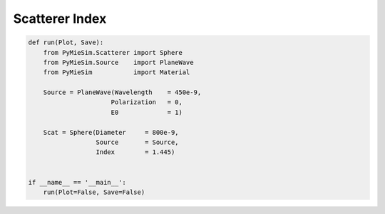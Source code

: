 
.. DO NOT EDIT.
.. THIS FILE WAS AUTOMATICALLY GENERATED BY SPHINX-GALLERY.
.. TO MAKE CHANGES, EDIT THE SOURCE PYTHON FILE:
.. "auto_examples/CreatingScatterers/Scatterer:Index.py"
.. LINE NUMBERS ARE GIVEN BELOW.

.. only:: html

    .. note::
        :class: sphx-glr-download-link-note

        Click :ref:`here <sphx_glr_download_auto_examples_CreatingScatterers_Scatterer:Index.py>`
        to download the full example code

.. rst-class:: sphx-glr-example-title

.. _sphx_glr_auto_examples_CreatingScatterers_Scatterer:Index.py:


Scatterer Index
===============

.. GENERATED FROM PYTHON SOURCE LINES 5-22

.. code-block:: default


    def run(Plot, Save):
        from PyMieSim.Scatterer import Sphere
        from PyMieSim.Source    import PlaneWave
        from PyMieSim           import Material

        Source = PlaneWave(Wavelength    = 450e-9,
                          Polarization   = 0,
                          E0             = 1)

        Scat = Sphere(Diameter     = 800e-9,
                      Source       = Source,
                      Index        = 1.445)


    if __name__ == '__main__':
        run(Plot=False, Save=False)


.. rst-class:: sphx-glr-timing

   **Total running time of the script:** ( 0 minutes  0.000 seconds)


.. _sphx_glr_download_auto_examples_CreatingScatterers_Scatterer:Index.py:


.. only :: html

 .. container:: sphx-glr-footer
    :class: sphx-glr-footer-example



  .. container:: sphx-glr-download sphx-glr-download-python

     :download:`Download Python source code: Scatterer:Index.py <Scatterer:Index.py>`



  .. container:: sphx-glr-download sphx-glr-download-jupyter

     :download:`Download Jupyter notebook: Scatterer:Index.ipynb <Scatterer:Index.ipynb>`


.. only:: html

 .. rst-class:: sphx-glr-signature

    `Gallery generated by Sphinx-Gallery <https://sphinx-gallery.github.io>`_
